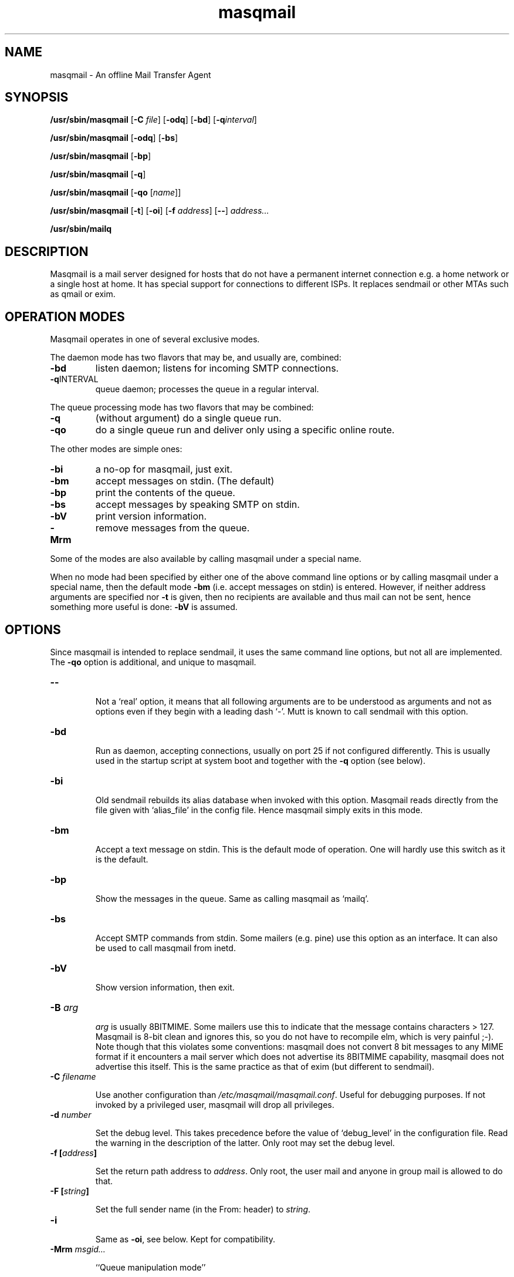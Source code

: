 .TH masqmail 8 2010-07-23 masqmail-0.3.0 "Maintenance Commands"

.SH NAME
masqmail \- An offline Mail Transfer Agent

.SH SYNOPSIS
\fB/usr/sbin/masqmail \fR[\fB\-C \fIfile\fR] [\fB\-odq\fR] [\fB\-bd\fR] [\fB\-q\fIinterval\fR]

\fB/usr/sbin/masqmail \fR[\fB\-odq\fR] [\fB\-bs\fR]

\fB/usr/sbin/masqmail \fR[\fB\-bp\fR]

\fB/usr/sbin/masqmail \fR[\fB\-q\fR]

\fB/usr/sbin/masqmail \fR[\fB\-qo \fR[\fIname\fR]]

\fB/usr/sbin/masqmail \fR[\fB\-t\fR] [\fB\-oi\fR] [\fB\-f \fIaddress\fR] [\fB\-\-\fR] \fIaddress...

\fB/usr/sbin/mailq\fR


.SH DESCRIPTION

Masqmail is a mail server designed for hosts that do not have a permanent internet connection
e.g. a home network or a single host at home.
It has special support for connections to different ISPs.
It replaces sendmail or other MTAs such as qmail or exim.


.SH OPERATION MODES

Masqmail operates in one of several exclusive modes.

The daemon mode has two flavors that may be,
and usually are, combined:
.TP
.B \-bd
listen daemon; listens for incoming SMTP connections.
.TP
.B \-q\fRINTERVAL
queue daemon; processes the queue in a regular interval.

.P
The queue processing mode has two flavors that may be combined:
.TP
.BR \-q
(without argument)
do a single queue run.
.TP
.B \-qo
do a single queue run and deliver only using a specific online route.

.P
The other modes are simple ones:
.TP
.B \-bi
a no-op for masqmail, just exit.
.TP
.B \-bm
accept messages on stdin. (The default)
.TP
.B \-bp
print the contents of the queue.
.TP
.B \-bs
accept messages by speaking SMTP on stdin.
.TP
.B \-bV
print version information.
.TP
.B \-Mrm
remove messages from the queue.
.P
Some of the modes are also available by calling masqmail
under a special name.

When no mode had been specified by either one of the above command line
options or by calling masqmail under a special name,
then the default mode \fB\-bm\fR
(i.e. accept messages on stdin) is entered.
However, if neither address arguments are specified nor
\fB\-t\fR is given, then no recipients are available and thus mail can not
be sent, hence something more useful is done: \fB\-bV\fP is assumed.


.SH OPTIONS

Since masqmail is intended to replace sendmail,
it uses the same command line options,
but not all are implemented.
The \fB\-qo\fP option is additional, and unique to masqmail.

.TP
\fB\-\-\fR

Not a `real' option, it means that all following arguments are to be understood
as arguments and not as options even if they begin with a leading dash `\-'.
Mutt is known to call sendmail with this option.

.TP
\fB\-bd\fR

Run as daemon, accepting connections,
usually on port 25 if not configured differently.
This is usually used in the startup script at system boot and together with
the \fB\-q\fR option (see below).

.TP
\fB\-bi\fR

Old sendmail rebuilds its alias database when invoked with this option.
Masqmail reads directly from the file given with `alias_file' in the config file.
Hence masqmail simply exits in this mode.

.TP
.B \-bm

Accept a text message on stdin.
This is the default mode of operation.
One will hardly use this switch as it is the default.

.TP
\fB\-bp\fR

Show the messages in the queue.
Same as calling masqmail as `mailq'.

.TP
\fB\-bs\fR

Accept SMTP commands from stdin.
Some mailers (e.g. pine) use this option as an interface.
It can also be used to call masqmail from inetd.

.TP
\fB\-bV \fR

Show version information, then exit.

.TP
\fB\-B \fIarg\fR

\fIarg\fR is usually 8BITMIME.
Some mailers use this to indicate that the message contains characters > 127.
Masqmail is 8-bit clean and ignores this, so you do not have to recompile elm,
which is very painful ;-).
Note though that this violates some conventions:
masqmail does not convert 8 bit messages to any MIME format if it encounters
a mail server which does not advertise its 8BITMIME capability,
masqmail does not advertise this itself.
This is the same practice as that of exim (but different to sendmail).

.TP
\fB\-C \fIfilename\fR

Use another configuration than \fI/etc/masqmail/masqmail.conf\fR.
Useful for debugging purposes.
If not invoked by a privileged user, masqmail will drop all privileges.

.TP
\fB\-d \fInumber\fR

Set the debug level.
This takes precedence before the value of `debug_level' in the configuration file.
Read the warning in the description of the latter.
Only root may set the debug level.

.TP
\fB\-f [\fIaddress\fB]\fR

Set the return path address to \fIaddress\fR.
Only root, the user mail and anyone in group mail is allowed to do that.

.TP
\fB\-F [\fIstring\fB]\fR

Set the full sender name (in the From: header) to \fIstring\fR.

.TP
\fB\-i\fR

Same as \fB\-oi\fR, see below.
Kept for compatibility.

.TP
\fB\-Mrm \fImsgid...\fR

``Queue manipulation mode''

Remove given messages from the queue.
Privileged users may remove any message, other users only their own.
The message identifiers are listed in the output of
\fImasqmail \-bp\fP (aka. \fImailq\fR).

.TP
\fB\-m\fR

``Me too''
This switch is ignored as,
masqmail never excludes the sender from any alias expansions.

\fB\-m\fP is an ancient alias for \fB\-om\fP.
Kept for compatibility.

.TP
\fB\-odb\fR

``Deliver in Background''
Masqmail always does this.
Hence masqmail ignores this switch.

.TP
\fB\-odq\fR

``Do Queueing''
Do not attempt to deliver immediately.
Any messages will be queued until the next queue running process picks them
up and delivers them.
You get the same effect by setting the do_queue option in
/etc/masqmail/masqmail.conf.

.TP
\fB\-oi\fR

A dot as a single character in a line does not terminate the message.

The same as \fB\-i\fP.

.TP
\fB\-oXXX\fR

Any other switch starting with `\-o' is ignored.
This especially affects \-om, \-oem, \-oee.

.TP
\fB\-q [\fIinterval\fB]\fR

Without argument:
Do a single queue run, i.e. try to deliver all messages in the queue.
Masqmail sends to addresses on the local host, on the local net,
and if it detects an online connection, to remote ones too.
That means, that masqmail sends any queued mail it can.
.B \-q
includes
.B \-qo
(without argument).

With an argument:
Start as a daemon and do a queue run automatically once in the specified
time interval.
This is usually used together with \fB\-bd\fR (see above).

An argument may be a time interval i.e. a numerical value followed by one
of the letters s,m,h,d,w which are interpreted as
seconds, minutes, hours, days or weeks respectively.
Example: \fB\-q30m\fR.

Running masqmail from inetd and starting single queue runs from cron
mimics the same effect as starting masqmail with something like
\fB\-bd \-q30m\fR.

.TP
\fB\-qo [\fIname\fB]\fR

Online queue runs.

Without a connection name:
Determine the online status with the configured method
(see \fBonline_detect\fR in \fBmasqmail.conf(5)\fR)
and, if a connection is available, send remote mail over it.

With a connection name:
Send remote mail over the specified connection,
no online detection is made.

The specified route configuration is read and queued mail to remote
recipients will be sent.
The \fIname\fR is defined in the configuration (see \fBonline_routes.\fIname\fR).

Use this option in your script which starts as soon as a link to the internet
has been set up (usually ip-up).

.TP
\fB\-t\fR

Read recipients from mail headers and add them to the ones specified on the
command line.
(Only To:, Cc:, and Bcc: headers are regarded.)

.B WARNING: The behavior changed with version 0.3.1!

In earlier versions command line argument addresses were ``substracted''
from header addresses.

The old behavior was similar to exim's and smail's
(which are anchesters of masqmail).
The new behavior is similar to the one of current postfix versions,
which add the arguments to the set of header recipients.
(Earlier postfix failed in case of address arguments with \-t.)
Sendmail seems to behave differently, depending on the version.
See exim(8) for further information.

For masqmail the most simple approach had been taken.

As the behavior of \-t together with command line address arguments
differs among MTAs, one better not steps into this corner case.

.TP
\fB\-v\fR

``Verbose''
Log also to stdout.
Currently, some log messages are marked as `write to stdout' and additionally,
all messages with priority `LOG_ALERT' and `LOG_WARNING' will be written to stdout
if this option is given. It is disabled in daemon mode.


.SH ENVIRONMENT FOR PIPES AND MDAS

For security reasons, before any pipe command from an alias expansion or an mda is called,
the environment variables will be completely discarded and newly set up. These are:

SENDER, RETURN_PATH \(en the return path.

SENDER_DOMAIN \(en the domain part of the return path.

SENDER_LOCAL \(en the local part of the return path.

RECEIVED_HOST \(en the host the message was received from (unless local).

LOCAL_PART, USER, LOGNAME \(en the local part of the (original) recipient.

MESSAGE_ID \(en the unique message id.
This is not necessarily identical with the Message ID as given in the Message ID: header.

QUALIFY_DOMAIN \(en the domain which will be appended to unqualified addresses.


.SH FILES

\fI/etc/masqmail/masqmail.conf\fR is the main configuration for masqmail.
Depending on the settings in this file, you will also have other configuration
files in \fI/etc/masqmail/\fR.

\fI/var/spool/masqmail/\fR is the spool directory where masqmail stores
its spooled messages.

\fI/var/spool/mail/\fR is the directory where locally delivered mail will be put,
if not configured differently in \fImasqmail.conf\fR.

\fI/var/log/masqmail/\fR is the directory where masqmail stores its log mesages.
This can also be somewhere else if configured differently by your sysadmin or the package mantainer.


.SH CONFORMING TO

RFC 821, 822, 1869, 1870, 2197, 2554 (SMTP)

RFC 1321 (MD5)

RFC 2195 (CRAM-MD5)


.SH AUTHOR

Masqmail was written by Oliver Kurth.
It is now maintained by Markus Schnalke <meillo@marmaro.de>.

You will find the newest version of masqmail at \fBhttp://marmaro.de/prog/masqmail/\fR.
There is also a mailing list, you will find information about it at masqmail's main site.


.SH BUGS

Please report them to the mailing list.


.SH SEE ALSO

\fBmasqmail.conf(5)\fR, \fBmasqmail.route(5)\fR, \fBmasqmail.aliases(5)\fR
